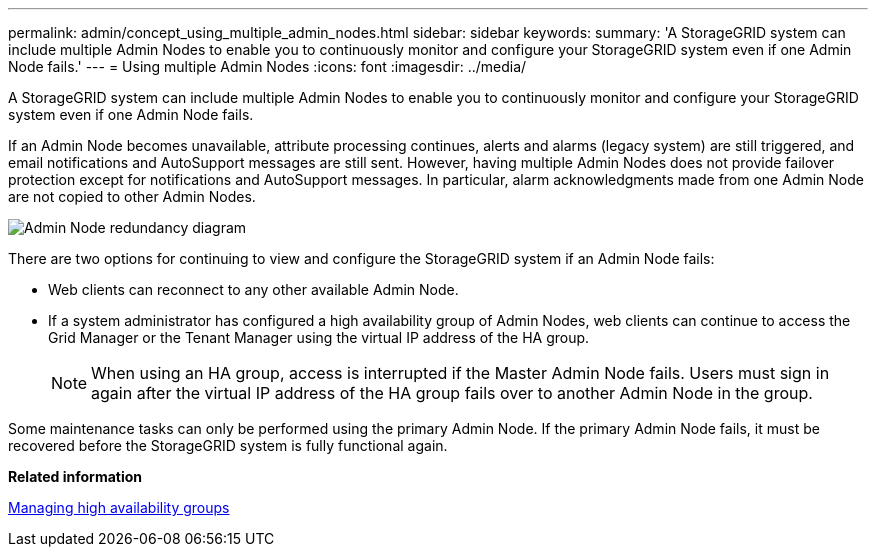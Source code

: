 ---
permalink: admin/concept_using_multiple_admin_nodes.html
sidebar: sidebar
keywords: 
summary: 'A StorageGRID system can include multiple Admin Nodes to enable you to continuously monitor and configure your StorageGRID system even if one Admin Node fails.'
---
= Using multiple Admin Nodes
:icons: font
:imagesdir: ../media/

[.lead]
A StorageGRID system can include multiple Admin Nodes to enable you to continuously monitor and configure your StorageGRID system even if one Admin Node fails.

If an Admin Node becomes unavailable, attribute processing continues, alerts and alarms (legacy system) are still triggered, and email notifications and AutoSupport messages are still sent. However, having multiple Admin Nodes does not provide failover protection except for notifications and AutoSupport messages. In particular, alarm acknowledgments made from one Admin Node are not copied to other Admin Nodes.

image::../media/admin_node_redundancy.png[Admin Node redundancy diagram]

There are two options for continuing to view and configure the StorageGRID system if an Admin Node fails:

* Web clients can reconnect to any other available Admin Node.
* If a system administrator has configured a high availability group of Admin Nodes, web clients can continue to access the Grid Manager or the Tenant Manager using the virtual IP address of the HA group.
+
NOTE: When using an HA group, access is interrupted if the Master Admin Node fails. Users must sign in again after the virtual IP address of the HA group fails over to another Admin Node in the group.

Some maintenance tasks can only be performed using the primary Admin Node. If the primary Admin Node fails, it must be recovered before the StorageGRID system is fully functional again.

*Related information*

xref:concept_managing_high_availability_groups.adoc[Managing high availability groups]
